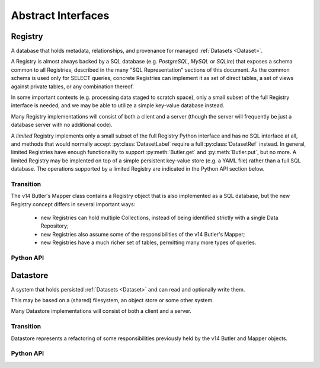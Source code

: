 
Abstract Interfaces
===================

.. _Registry:

Registry
--------

A database that holds metadata, relationships, and provenance for managed :ref:`Datasets <Dataset>`.

A Registry is almost always backed by a SQL database (e.g. `PostgreSQL`, `MySQL` or `SQLite`) that exposes a schema common to all Registries, described in the many "SQL Representation" sections of this document.  As the common schema is used only for SELECT queries, concrete Registries can implement it as set of direct tables, a set of views against private tables, or any combination thereof.

In some important contexts (e.g. processing data staged to scratch space), only a small subset of the full Registry interface is needed, and we may be able to utilize a simple key-value database instead.

Many Registry implementations will consist of both a client and a server (though the server will frequently be just a database server with no additional code).

A *limited* Registry implements only a small subset of the full Registry Python interface and has no SQL interface at all, and methods that would normally accept :py:class:`DatasetLabel` require a full :py:class:`DatasetRef` instead.
In general, limited Registries have enough functionality to support :py:meth:`Butler.get` and :py:meth:`Butler.put`, but no more.
A limited Registry may be implented on top of a simple persistent key-value store (e.g. a YAML file) rather than a full SQL database.
The operations supported by a limited Registry are indicated in the Python API section below.

Transition
^^^^^^^^^^

The v14 Butler's Mapper class contains a Registry object that is also implemented as a SQL database, but the new Registry concept differs in several important ways:

 - new Registries can hold multiple Collections, instead of being identified strictly with a single Data Repository;
 - new Registries also assume some of the responsibilities of the v14 Butler's Mapper;
 - new Registries have a much richer set of tables, permitting many more types of queries.

Python API
^^^^^^^^^^

.. py:class:: Registry

    .. py:method:: query(sql, parameters)

        Execute an arbitrary SQL SELECT query on the Registry's database and return the results.

        The given SQL statement should be restricted to the schema and SQL dialect common to all Registries, but Registries are not required to check that this is the case.

        .. todo::

            This should be a very simple pass-through to SQLAlchemy or a DBAPI driver.  Should be explicit about exactly what that means for parameters and returned objects.

        *Not supported by limited Registries.*

    .. py:method:: registerDatasetType(datasetType)

        Add a new :ref:`DatasetType` to the Registry.

        :param DatasetType datasetType: the :ref:`DatasetType` to be added

        :return: None

        *Not supported by limited Registries.*

        .. todo::

            If the new DatasetType already exists, we need to make sure it's consistent with what's already present, but if it is, we probably shouldn't throw.
            Need to see if there's also a use case for throwing if the DatasetType exists or overwriting if its inconsistent.

    .. py:method:: getDatasetType(name)

        Return the :py:class:`DatasetType` associated with the given name.

    .. py:method:: addDataset(tag, label, uri, components, quantum=None)

        Add a :ref:`Dataset` to a :ref:`Collection`.

        This always adds a new :ref:`Dataset`; to associate an existing :ref:`Dataset` with a new :ref:`Collection`, use :py:meth:`associate`.

        The :ref:`Quantum` that generated the :ref:`Dataset` can optionally be provided to add provenance information.

        :param str tag: a :ref:`CollectionTag <Collection>` indicating the :ref:`Collection` the :ref:`DatasetType` should be associated with.

        :param DatasetRef ref: a :ref:`DatasetRef` that identifies the :ref:`Dataset` and contains its :ref:`DatasetType`.

        :param str uri: the :ref:`URI` that has been associated with the :ref:`Dataset` by a :ref:`Datastore`.

        :param dict components: if the :ref:`Dataset` is a composite, a ``{name : URI}`` dictionary of its named components and storage locations.

        :return: a newly-created :py:class:`DatasetHandle` instance.

        :raises: an exception if a :ref:`Dataset` with the given :ref:`DatasetRef` already exists in the given :ref:`Collection`.

    .. py:method:: associate(tag, handle)

        Add an existing :ref:`Dataset` to an existing :ref:`Collection`.

        :param str tag: a :ref:`CollectionTag <Collection>` indicating the Collection the :ref:`DatasetType` should be associated with.

        :param DatasetHandle handle: a :py:class:`DatasetHandle` instance that already exists in another :ref:`Collection` in this :ref:`Registry`.

        :return: None

        *Not supported by limited Registries.*

    .. py:method:: addQuantum(quantum)

        Add a new :ref:`Quantum` to the :ref:`Registry`.

        :param Quantum quantum: a :py:class:`Quantum` instance to add to the :ref:`Registry`.

        .. todo::

            How do we label/identify Quanta, and associate their Python objects with database records?

    .. py:method:: addDataUnit(unit, replace=False)

        Add a new :ref:`DataUnit`, optionally replacing an existing one (for updates).

        :param DataUnit unit: the :py:class:`DataUnit` to add or replace.

        :param bool replace: if True, replace any matching :ref:`DataUnit` that already exists (updating its non-unique fields) instead of raising an exception.

        *Not supported by limited Registries.*

    .. py:method:: expand(label)

        Expand a :py:class:`DatasetLabel`, returning an equivalent :py:class:`DatasetRef`.

        Must be a simple pass-through if ``label`` is already a :ref:`DatasetRef`.

        *For limited Registries,* ``label`` *must be a* :py:class:`DatasetRef` *, making this a guaranteed no-op (but still callable, for interface compatibility).*

    .. py:method:: find(tag, label)

        Look up the location of the :ref:`Dataset` associated with the given :py:class:`DatasetLabel`.

        This can be used to obtain the :ref:`URI` that permits the :ref:`Dataset` to be read from a :ref:`Datastore`.

        Must be a simple pass-through if ``label`` is already a :py:class:`DatasetHandle`.

        :param str tag: a :ref:`CollectionTag <Collection>` indicating the :ref:`Collection` to search.

        :param DatasetLabel label: a :py:class:`DatasetLabel` that identifies the :ref:`Dataset`.  *For limited Registries, must be a* :py:class:`DatasetRef`.

        :returns: a :py:class:`DatasetHandle` instance

    .. py:method:: makeDataGraph(tag, expr, datasetTypes) -> DataGraph

        Evaluate a filter expression and a list of :ref:`DatasetTypes <DatasetType>` and return a :ref:`DataGraph`.

        :param str tag: a :ref:`CollectionTag <Collection>` indicating the :ref:`Collection` to search.

        :param str expr: an expression that limits the :ref:`DataUnits <DataUnit>` and (indirectly) the :ref:`Datasets <Dataset>` returned.

        :param list[DatasetType] datasetTypes: the list of :ref:`DatasetTypes <DatasetType>` whose instances should be included in the graph.

        .. todo::

            More complete description for expressions.

        :returns: a :ref:`DataGraph` instance

        *Not supported by limited Registries.*

    .. py:method:: subset(tag, expr, datasetTypes)

        Create a new :ref:`Collection` by subsetting an existing one.

        :param str tag: a :ref:`CollectionTag <Collection>` indicating the input :ref:`Collection` to subset.

        :param str expr: an expression that limits the :ref:`DataUnits <DataUnit>` and (indirectly) the :ref:`Datasets <Dataset>` in the subset.

        :param list[DatasetType] datasetTypes: the list of :ref:`DatasetTypes <DatasetType>` whose instances should be included in the subset.

        :returns: a str :ref:`CollectionTag <Collection>`

        *Not supported by limited Registries.*

    .. py:method:: merge(outputTag, inputTags)

        Create a new :ref:`Collection` from a series of existing ones.

        Entries earlier in the list will be used in preference to later entries when both contain :ref:`Datasets <Dataset>` with the same :ref:`DatasetRef`.

        :param outputTag: a str :ref:`CollectionTag <Collection>` to use for the new :ref:`Collection`.

        :param list[str] inputTags: a list of :ref:`CollectionTags <Collection>` to combine.

        *Not supported by limited Registries.*

    .. py:method:: export(tag) -> str

        Export contents of :ref:`Registry` for a given :ref:`CollectionTag <Collection>` in a text
        format that can be imported into a different database.

        :param str tag: a :ref:`CollectionTag <Collection>` indicating the input :ref:`Collection` to export.

        :returns: a str containing a serialized form of the subset of the :ref:`Registry`.

        .. todo::
            This may not be the most efficient way of doing things.
            But we should provide some generic way of transporting collections between databases.
            Maybe we should also support exporting more than one at a time?

        *Not supported by limited Registries.*

    .. py:method:: import(serialized)

        Import (previously exported) contents into the (possibly empty) :ref:`Registry`.

        :param str serialized: a str containing a serialized form of a subset of a :ref:`Registry`.

        *Limited Registries will import only some of the information exported by full Registry.*


.. _Datastore:

Datastore
---------

A system that holds persisted :ref:`Datasets <Dataset>` and can read and optionally write them.

This may be based on a (shared) filesystem, an object store or some other system.

Many Datastore implementations will consist of both a client and a server.

Transition
^^^^^^^^^^

Datastore represents a refactoring of some responsibilities previously held by the v14 Butler and Mapper objects.

Python API
^^^^^^^^^^

.. py:class:: Datastore

    .. py:method:: get(uri, parameters=None)

        Load a :ref:`InMemoryDataset` from the store.

        :param str uri: a :ref:`URI` that specifies the location of the stored :ref:`Dataset`.

        :param dict parameters: :ref:`StorageClass`-specific parameters that specify a slice of the :ref:`Dataset` to be loaded.

        :returns: an :ref:`InMemoryDataset` or slice thereof.

    .. py:method:: put(inMemoryDataset, storageClass, path, typeName=None) -> URI, {name: URI}

        Write a :ref:`InMemoryDataset` with a given :ref:`StorageClass` to the store.

        :param inMemoryDataset: the :ref:`InMemoryDataset` to store.

        :param StorageClass storageClass: the :ref:`StorageClass` associated with the :ref:`DatasetType`.

        :param str path: A :ref:`Path` that provides a hint that the :ref:`Datastore` may use as [part of] the :ref:`URI`.

        :param str typeName: The :ref:`DatasetType` name, which may be used by the :ref:`Datastore` to override the default serialization format for the :ref:`StorageClass`.

        :returns: the :py:class:`str` :ref:`URI` and a dictionary of :ref:`URIs <URI>` for the :ref:`Dataset's <Dataset>` components.  The latter will be empty (or None?) if the :ref:`Dataset` is not a composite.

